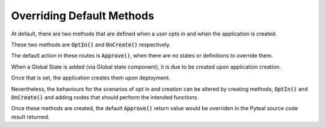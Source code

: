 .. _overriding:

Overriding Default Methods
==========================

At default, there are two methods that are defined when a user opts in and when the application is created.

These two methods are :code:`OptIn()` and :code:`OnCreate()` respectively.

The default action in these routes is :code:`Approve()`, when there are no states or definitions to override them.


When a Global State is added (via Global state component), it is due to be created upon application creation.

Once that is set, the application creates them upon deployment.

Nevertheless, the behaviours for the scenarios of opt in and creation can be altered by creating methods, :code:`OptIn()` and :code:`OnCreate()` and adding nodes that should perform the intended functions.

Once these methods are created, the default :code:`Approve()` return value would be overriden in the Pyteal source code result returned.